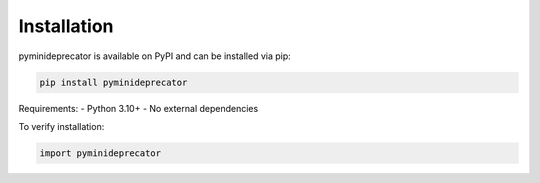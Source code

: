 .. _installation:

#############
Installation
#############

pyminideprecator is available on PyPI and can be installed via pip:

.. code-block:: bash

   pip install pyminideprecator

Requirements:
- Python 3.10+
- No external dependencies

To verify installation:

.. code-block:: python

   import pyminideprecator
